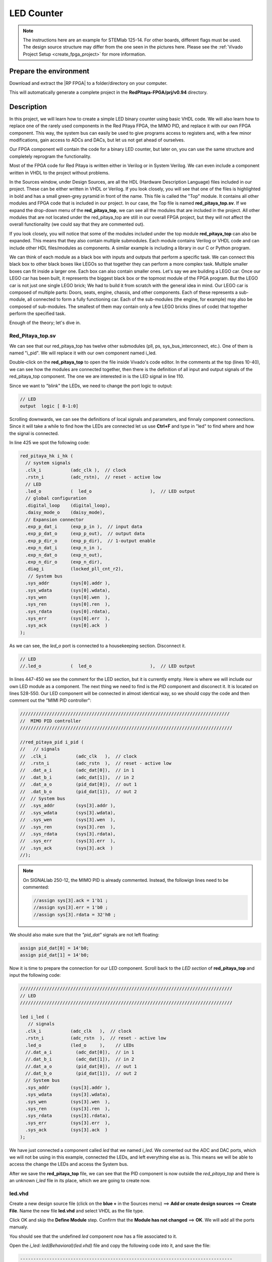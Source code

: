 .. _led_counter:


##############
LED Counter
##############

.. note::

    The instructions here are an example for STEMlab 125-14. For other boards, different flags must be used. The design source structure may differ from the one seen in the pictures here. Please see the :ref:`Vivado Project Setup <create_fpga_project>` for more information.


Prepare the environment
========================

Download and extract the |RP FPGA| to a folder/directory on your computer.

.. |RP FPGA| raw:: html

   <a href="https://github.com/RedPitaya/RedPitaya-FPGA" target="_blank">Red Pitaya FPGA Git repository</a>


.. tabs::

   .. tab:: Linux

        Open Vivado, and in "Vivado Tcl Console", navigate to the base folder **RedPitaya-FPGA** and make a clean Red Pitaya Vivado project.

        .. code-block:: bash

            . /opt/Xilinx/Vivado/2020.1/settings64.sh
            cd Downloads/
            cd RedPitaya-FPGA/
            make project PRJ=v0.94 MODEL=Z10

        .. figure:: ./../img/Screen9.png
            :width: 70%
            :align: center


   .. tab:: Windows

        On Windows, search for **Vivado HLS 2020.1 Command Prompt** and launch it.

        Using the command line, navigate to the extracted folder and make a Vivado project:

        .. code-block:: bash

            cd Downloads/
            cd RedPitaya-FPGA/
            make project PRJ=v0.94 MODEL=Z10

        .. figure:: ./../img/Vivado_HLS_console_windows.png
            :width: 70%
            :align: center


This will automatically generate a complete project in the **RedPitaya-FPGA/prj/v0.94** directory.


Description
===========

In this project, we will learn how to create a simple LED binary counter using basic VHDL code. We will also learn how to replace one of the rarely used components in the Red Pitaya FPGA, the MIMO PID, and replace it with our own FPGA component. This way, the system bus can easily be used to give programs access to registers and, with a few minor modifications, gain access to ADCs and DACs, but let us not get ahead of ourselves. 

Our FPGA component will contain the code for a binary LED counter, but later on, you can use the same structure and completely reprogram the functionality.

Most of the FPGA code for Red Pitaya is written either in Verilog or in System Verilog. We can even include a component written in VHDL to the project without problems.

In the Sources window, under Design Sources, are all the HDL (Hardware Description Language) files included in our project. These can be either written in VHDL or Verilog. If you look closely, you will see that one of the files is highlighted in bold and has a small green-grey pyramid in front of the name. This file is called the "Top" module. It contains all other modules and FPGA code that is included in our project. In our case, the Top file is named **red_pitaya_top.sv**. If we expand the drop-down menu of the **red_pitaya_top**, we can see all the modules that are included in the project. All other modules that are not located under the red_pitaya_top are still in our overall FPGA project, but they will not affect the overall functionality (we could say that they are commented out).

.. image:: img/fpga_sources_125-14.png
    :scale: 100%
    :align: center

If you look closely, you will notice that some of the modules included under the top module **red_pitaya_top** can also be expanded. This means that they also contain multiple submodules. Each module contains Verilog or VHDL code and can include other HDL files/modules as components. A similar example is including a library in our C or Python program.

We can think of each module as a black box with inputs and outputs that perform a specific task. We can connect this black box to other black boxes like LEGOs so that together they can perform a more complex task. Multiple smaller boxes can fit inside a larger one. Each box can also contain smaller ones. Let's say we are building a LEGO car. Once our LEGO car has been built, it represents the biggest black box or the topmost module of the FPGA program. But the LEGO car is not just one single LEGO brick; We had to build it from scratch with the general idea in mind. Our LEGO car is composed of multiple parts: Doors, seats, engine, chassis, and other components. Each of these represents a sub-module, all connected to form a fully functioning car. Each of the sub-modules (the engine, for example) may also be composed of sub-modules. The smallest of them may contain only a few LEGO bricks (lines of code) that together perform the specified task.

Enough of the theory; let's dive in.



Red_Pitaya_top.sv
------------------

We can see that our red_pitaya_top has twelve other submodules (pll, ps, sys_bus_interconnect, etc.). One of them is named "i_pid". We will replace it with our own component named i_led.

Double-click on the **red_pitaya_top** to open the file inside Vivado's code editor. In the comments at the top (lines 10-40), we can see how the modules are connected together, then there is the definition of all input and output signals of the red_pitaya_top component. The one we are interested in is the LED signal in line 110.

Since we want to "blink" the LEDs, we need to change the port logic to output:

.. code-block:: Verilog

    // LED
    output  logic [ 8-1:0] 

Scrolling downwards, we can see the definitions of local signals and parameters, and finnaly component connections. Since it will take a while to find how the LEDs are connected let us use **Ctrl+F** and type in "led" to find where and how the signal is connected.

In line 425 we spot the following code:

.. code-block:: Verilog

    red_pitaya_hk i_hk (
      // system signals
      .clk_i           (adc_clk ),  // clock
      .rstn_i          (adc_rstn),  // reset - active low
      // LED
      .led_o           (  led_o                      ),  // LED output
      // global configuration
      .digital_loop    (digital_loop),
      .daisy_mode_o    (daisy_mode),
      // Expansion connector
      .exp_p_dat_i     (exp_p_in ),  // input data
      .exp_p_dat_o     (exp_p_out),  // output data
      .exp_p_dir_o     (exp_p_dir),  // 1-output enable
      .exp_n_dat_i     (exp_n_in ),
      .exp_n_dat_o     (exp_n_out),
      .exp_n_dir_o     (exp_n_dir),
      .diag_i          (locked_pll_cnt_r2),
       // System bus
      .sys_addr        (sys[0].addr ),
      .sys_wdata       (sys[0].wdata),
      .sys_wen         (sys[0].wen  ),
      .sys_ren         (sys[0].ren  ),
      .sys_rdata       (sys[0].rdata),
      .sys_err         (sys[0].err  ),
      .sys_ack         (sys[0].ack  )
    );

As we can see, the *led_o* port is connected to a housekeeping section. Disconnect it.

.. code-block:: Verilog

      // LED
      //.led_o           (  led_o                      ),  // LED output

In lines 447-450 we see the comment for the LED section, but it is currently empty. Here is where we will include our own LED module as a component. The next thing we need to find is the *PID* component and disconect it. It is located on lines 528-550. Our LED component will be connected in almost identical way, so we should copy the code and then comment out the "MIMI PID controller":

.. code-block:: Verilog

    ///////////////////////////////////////////////////////////////////////////////
    //  MIMO PID controller
    ////////////////////////////////////////////////////////////////////////////////
    
    //red_pitaya_pid i_pid (
    //   // signals
    //  .clk_i           (adc_clk   ),  // clock
    //  .rstn_i          (adc_rstn  ),  // reset - active low
    //  .dat_a_i         (adc_dat[0]),  // in 1
    //  .dat_b_i         (adc_dat[1]),  // in 2
    //  .dat_a_o         (pid_dat[0]),  // out 1
    //  .dat_b_o         (pid_dat[1]),  // out 2
    //  // System bus
    //  .sys_addr        (sys[3].addr ),
    //  .sys_wdata       (sys[3].wdata),
    //  .sys_wen         (sys[3].wen  ),
    //  .sys_ren         (sys[3].ren  ),
    //  .sys_rdata       (sys[3].rdata),
    //  .sys_err         (sys[3].err  ),
    //  .sys_ack         (sys[3].ack  )
    //);

.. note::

    On SIGNALlab 250-12, the MIMO PID is already commented. Instead, the followign lines need to be commented:

    .. code-block:: Verilog

        //assign sys[3].ack = 1'b1 ;
        //assign sys[3].err = 1'b0 ;
        //assign sys[3].rdata = 32'h0 ;


We should also make sure that the *"pid_dat"* signals are not left floating:

.. code-block:: Verilog

    assign pid_dat[0] = 14'b0;
    assign pid_dat[1] = 14'b0;

Now it is time to prepare the connection for our LED component. Scroll back to the *LED section* of **red_pitaya_top** and input the following code:

.. code-block:: Verilog
    
    ////////////////////////////////////////////////////////////////////////////////
    // LED
    ////////////////////////////////////////////////////////////////////////////////
    
    led i_led (
       // signals
      .clk_i           (adc_clk   ),  // clock
      .rstn_i          (adc_rstn  ),  // reset - active low
      .led_o           (led_o     ),    // LEDs
      //.dat_a_i         (adc_dat[0]),  // in 1
      //.dat_b_i         (adc_dat[1]),  // in 2
      //.dat_a_o         (pid_dat[0]),  // out 1
      //.dat_b_o         (pid_dat[1]),  // out 2
      // System bus
      .sys_addr        (sys[3].addr ),
      .sys_wdata       (sys[3].wdata),
      .sys_wen         (sys[3].wen  ),
      .sys_ren         (sys[3].ren  ),
      .sys_rdata       (sys[3].rdata),
      .sys_err         (sys[3].err  ),
      .sys_ack         (sys[3].ack  )
    );

We have just connected a component called *led* that we named *i_led*. We comented out the ADC and DAC ports, which we will not be using in this example, connected the LEDs, and left everything else as is. This means we will be able to access the change the LEDs and access the System bus.

After we save the **red_pitaya_top** file, we can see that the PID component is now outside the *red_pitaya_top* and there is an unknown *i_led* file in its place, which we are going to create now.

.. image:: img/led_counter_pid_removed.png
    :scale: 100%
    :align: center


led.vhd
--------------

Create a new design source file (click on the **blue +** in the Sources menu) ==> **Add or create design sources** ==> **Create File**.
Name the new file **led.vhd** and select VHDL as the file type.

.. image:: img/led_counter_add_led_vhd.png
    :scale: 100%
    :align: center

Click OK and skip the **Define Module** step. Confirm that the **Module has not changed** ==> **OK**. We will add all the ports manualy.

You should see that the undefined *led* component now has a file associated to it. 

Open the *i_led: led(Behavioral)(led.vhd)* file and copy the following code into it, and save the file:

.. code-block:: VHDL

    --------------------------------------------------------------------------------
    -- Company: Red Pitaya
    -- Engineer: Miha Gjura
    --
    -- Design Name: led
    -- Project Name: Red Pitaya V0.94
    -- Target Device: Red Pitaya STEMlab 125-14
    -- Tool versions: Vivado 2020.1
    -- Description: Led Counter code
    -- Sys Registers: 403_00000 to 403_fffff (uses MIMO PID register space)
    --------------------------------------------------------------------------------
    
    library IEEE;
    use IEEE.STD_LOGIC_1164.all;
    use IEEE.NUMERIC_STD.all;
    
    entity led is
      port (
        clk_i   : in  std_logic;                        -- bus clock 
        rstn_i  : in  std_logic;                        -- bus reset - active low
        led_o   : out std_logic_vector(7 downto 0);     -- led bus
        sys_addr  : in  std_logic_vector(31 downto 0);  -- bus address
        sys_wdata : in  std_logic_vector(31 downto 0);  -- bus write data          
        sys_wen   : in  std_logic;                      -- bus write enable
        sys_ren   : in  std_logic;                      -- bus read enable
        sys_rdata : out std_logic_vector(31 downto 0);  -- bus read data
        sys_err   : out std_logic;                      -- bus error indicator
        sys_ack   : out std_logic                       -- bus acknowledge signal
        );
    end led;
    
    architecture Behavioral of led is
        signal count_speed : unsigned(31 downto 0) := to_unsigned(1, 32);
        signal led_count : unsigned(31 downto 0) := (others => '0');
    
    begin
    
        count: process(clk_i)
        begin 
            if rising_edge(clk_i) then
                if rstn_i = '0' then
                    led_count <= (others => '0');
                else
                    led_count <= led_count + count_speed;
                end if;
            end if;
        end process;
    
        led_o <= std_logic_vector(led_count(31 downto 24));
        
        -- Handling non-connected system signals
        -- sys_ack <= '1';
        sys_err <= '0';
    
        --  Registers, write & control logic
        pbus: process(clk_i)
        begin 
            if rising_edge(clk_i) then
                if rstn_i = '0' then
        
                else
                    sys_ack <= sys_wen or sys_ren;    -- acknowledge transactions
                
    --                if sys_wen='1' then               -- decode address & write registers
    --                    if sys_addr(19 downto 0)=X"00054" then
    --    
    --                    end if;
    --                end if;
                end if;
            end if;
        end process;
    
        -- decode address & read data
        with sys_addr(19 downto 0) select
            sys_rdata <= X"FEEDBACC" when x"00050",   -- ID
                         X"00000000" when others;
    
    end Behavioral;


So, what exactly does the code above do?

The entity contains all the signals that go in and out of our *led* module. These signals enable us to control the LEDs and access the System bus.

.. code-block:: VHDL

    entity led is
      port (
        clk_i   : in  std_logic;                        -- bus clock 
        rstn_i  : in  std_logic;                        -- bus reset - active low
        led_o   : out std_logic_vector(7 downto 0);     -- led bus
        sys_addr  : in  std_logic_vector(31 downto 0);  -- bus address
        sys_wdata : in  std_logic_vector(31 downto 0);  -- bus write data          
        sys_wen   : in  std_logic;                      -- bus write enable
        sys_ren   : in  std_logic;                      -- bus read enable
        sys_rdata : out std_logic_vector(31 downto 0);  -- bus read data
        sys_err   : out std_logic;                      -- bus error indicator
        sys_ack   : out std_logic                       -- bus acknowledge signal
        );
    end led;


In the architecture, we defined two signals. *led_count* contains the value of the counter with initial value of 0 and *count_speed* how fast the counter changes (set to 1).

.. code-block:: VHDL

    architecture Behavioral of led is
        signal count_speed : unsigned(31 downto 0) := to_unsigned(1, 32);
        signal led_count : unsigned(31 downto 0) := (others => '0');
    
    begin


In the *count* process, on each rising edge of the clock signal the *led_count* is increased by *count_speed*. And the upper eight bits are assigned to the *led_o* port.

.. code-block:: VHDL

    count: process(clk_i)
    begin 
        if rising_edge(clk_i) then
            if rstn_i = '0' then
                led_count <= (others => '0');
            else
                led_count <= led_count + count_speed;
            end if;
        end if;
    end process;
    
    led_o <= std_logic_vector(led_count(31 downto 24));


Next, we have connected the *sys_err* signal that we are not using to 0.

.. code-block:: VHDL

    -- Handling non-connected system signals
    -- sys_ack <= '1';
    sys_err <= '0';


This section is not used for this project, but it is an example of how you can change a value of a variable inside the FPGA (write data to FPGA), by writing a value to a specific registry address. Since this module is connected to the PID registry space, we can only use addresses between 403_00000 and 403_fffff, which is why we are only interested in the lower 20 bits of the system address bus. 

.. code-block:: VHDL

    --  Registers, write & control logic
            pbus: process(clk_i)
            begin 
                if rising_edge(clk_i) then
                    if rstn_i = '0' then
            
                    else
                        sys_ack <= sys_wen or sys_ren;    -- acknowledge transactions
                    
        --                if sys_wen='1' then               -- decode address & write registers
        --                    if sys_addr(19 downto 0)=X"00054" then
        --    
        --                    end if;
        --                end if;
                    end if;
                end if;
            end process;

Finaly an example of how to read data from the FPGA. In our case, we implemented a ID into the registry space. We can check whether our FPGA image is loaded, by reading from address 0x40300050, where we should get the value *FEEDBACC* in return.

.. code-block:: VHDL

    -- decode address & read data
    with sys_addr(19 downto 0) select
        sys_rdata <= X"FEEDBACC" when x"00050",   -- ID
                     X"00000000" when others;
    

Generate Bitstream and program the FPGA
-------------------------------------------

We are ready to click on the *Generate Bitstream* button. After successful completion of synthesis, implementation, and bitstream generation, the bit file can be found at **RedPitaya-FPGA\prj\v0.94\project\redpitaya.runs\impl_1\red_pitaya_top.bit**.

How the FPGA is reprogrammed depends on the Red Pitaya OS version.

Please make sure that the *PATH environment variable* is set correctly. See :ref:`Vivado installation guide <install_Vivado>` for more information.

.. note::

   On Windows, the process can also be done through a standard Command Prompt, but any ``echo`` commands must be executed inside the Windows Subsystem for Linux (WSL) Terminal (The output file encoding is a problem with Windows ``echo``). For more information, refer to the following forum topics:
   
       - |batch_file_topic_1|
       - |batch_file_topic_2|

.. |batch_file_topic_1| raw:: html

      <a href="https://superuser.com/questions/601282/%cc%81-is-not-recognized-as-an-internal-or-external-command" target="_blank">́╗┐' is not recognized as an internal or external command</a>

.. |batch_file_topic_2| raw:: html

      <a href="https://devblogs.microsoft.com/oldnewthing/20210726-00/?p=105483" target="_blank">Diagnosing why your batch file prints a garbage character, one character, and nothing more</a>

.. tabs::

    .. tab:: OS version 1.04 or older

        Please note that you need to change the forward slashes to backward slashes on Windows.

        1. Open Terminal or CMD and go to the .bit file location.

        .. code-block:: bash
    
            cd <Path/to/RedPitaya/repository>/prj/v0.94/project/repitaya.runs/impl_1

        2. Send the newly generated *.bit* file to the RedPitaya’s **/root** folder using **WinSCP** or type the following commands in the **Linux console** or **Windows Command Prompt**.

        .. code-block:: bash

            scp red_pitaya_top.bit root@rp-xxxxxx.local:/root/Led_counter.bit

        3. Now establish an SSH communication with your Red Pitaya and check if you have the copy *red_pitaya_top.bit* in the root directory.

        .. code-block:: bash

            ssh root@rp-xxxxxx.local

        .. code-block:: bash

            redpitaya> ls

        4. Finally, we are ready to program the FPGA with our own bitstream file located in the **/root/** folder on Red Pitaya. 
To program the FPGA simply execute the following line in the Linux console your Red Pitaya:

        .. code-block:: bash

            redpitaya> cat Led_counter.bit > /dev/xdevcfg

    .. tab:: OS version 2.00

        The 2.00 OS uses a new mechanism of loading the FPGA. The process will depend on whether you are using Linux or Windows as the ``echo`` command functinality differs bewteen the two.

        Please note that you need to change the forward slashes to backward slashes on Windows.

        1. On Windows, open **Vivado HSL Command Prompt** and go to the *.bit* file location.

           On Linux, open the **Terminal** and go to the *.bit* file location.

           .. code-block:: bash

               cd <Path/to/RedPitaya/repository>/prj/v0.94/project/repitaya.runs/impl_1

        2. Create *.bif* file (for example, *red_pitaya_top.bif*) and use it to generate a binary bitstream file (*red_pitaya_top.bit.bin*)

           **Windows (Vivado HSL Command Prompt):**

           .. code-block:: bash

               echo all:{ red_pitaya_top.bit } >  red_pitaya_top.bif
               bootgen -image red_pitaya_top.bif -arch zynq -process_bitstream bin -o red_pitaya_top.bit.bin -w

           **Linux and Windows (WSL + Normal CMD):**

           .. code-block:: bash

               echo -n "all:{ red_pitaya_top.bit }" >  red_pitaya_top.bif
               bootgen -image red_pitaya_top.bif -arch zynq -process_bitstream bin -o red_pitaya_top.bit.bin -w

        3. Send the newly generated *.bit.bin* file to the RedPitaya’s **/root** folder using **WinSCP** or type the following commands in the **Linux console** or **Windows Command Prompt**.

           .. code-block:: bash
   
               scp red_pitaya_top.bit.bin root@rp-xxxxxx.local:/root/Led_counter.bit

        4. Now establish an SSH communication with your Red Pitaya and check if you have the copy *red_pitaya_top.bit.bin* in the root directory.

           .. code-block:: bash

               ssh root@rp-xxxxxx.local

           .. code-block:: bash

               redpitaya> ls

        5. Finally, we are ready to program the FPGA with our own bitstream file located in the **/root/** folder on Red Pitaya. 
To program the FPGA simply execute the following line in the Linux console your Red Pitaya:

           .. code-block:: bash

               redpitaya> /opt/redpitaya/bin/fpgautil -b Led_counter.bit.bin

Now, you should see the LEDs blink in the pattern of a binary counter. Congratulations on making it this far!!! Don’t worry, you did not destroy your Red Pitaya.


Reverting to original FPGA image
----------------------------------

If you want to roll back to the official Red Pitaya FPGA program, run the following command:

.. tabs::

    .. group-tab:: OS version 1.04 or older

        .. code-block:: shell-session

            redpitaya> cat /opt/redpitaya/fpga/fpga_0.94.bit > /dev/xdevcfg

    .. group-tab:: OS version 2.00

        .. code-block:: shell-session

            redpitaya> overlay.sh v0.94

or simply restart your Red Pitaya.


Conclusion
============

In this section we have learned how to create a simple LED counter project in the Red Pitaya's FPGA. We also found out that it does not matter if a specific module/component is written in Verilog or VHDL, because of the "black box" principle that HDL languages use. This project can easily be expanded to include the ADC and DAC, but that is a topic for another time.


Written by Miha Gjura.

Based on Red Pitaya FPGA code and `University of Ljubljana Faculty of Electrotechics LNIV <https://lniv.fe.uni-lj.si/redpitaya/>`_.

This teaching material was created by `Red Pitaya <https://www.redpitaya.com/>`_.

